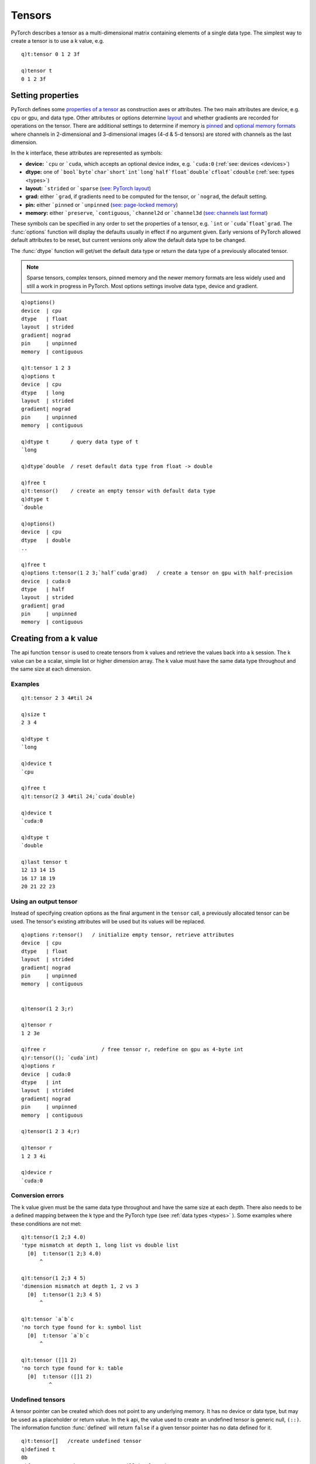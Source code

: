 .. index::  tensor

Tensors
=======

PyTorch describes a tensor as a multi-dimensional matrix containing elements of a single data type.
The simplest way to create a tensor is to use a k value, e.g.

::

   q)t:tensor 0 1 2 3f

   q)tensor t
   0 1 2 3f

.. index::  tensor; attributes
.. _tensor-attributes:

Setting properties
******************

PyTorch defines some `properties of a tensor <https://pytorch.org/docs/stable/tensor_attributes.html>`_ as construction axes or attributes.
The two main attributes are device, e.g. cpu or gpu, and data type.
Other attributes or options determine `layout <https://pytorch.org/docs/stable/tensor_attributes.html?highlight=layout#torch.torch.layout>`_ and whether gradients are recorded for operations on the tensor.
There are additional settings to determine if memory is `pinned <https://pytorch.org/docs/stable/notes/cuda.html#use-pinned-memory-buffers>`_ and `optional memory formats <https://pytorch.org/docs/stable/tensor_attributes.html?highlight=channels_last#torch.torch.memory_format>`_ where channels in 2-dimensional and 3-dimensional images (4-d & 5-d tensors) are stored with channels as the last dimension.

In the k interface, these attributes are represented as symbols:

- **device:** ```cpu`` or ```cuda``, which accepts an optional device index, e.g. ```cuda:0``  (:ref:`see: devices <devices>`)
- **dtype:** one of ```bool`byte`char`short`int`long`half`float`double`cfloat`cdouble`` (:ref:`see: types <types>`)
- **layout:** ```strided`` or ```sparse`` (`see: PyTorch layout <https://pytorch.org/docs/stable/tensor_attributes.html#torch-layout>`_)
- **grad:** either ```grad``, if gradients need to be computed for the tensor, or ```nograd``, the default setting.
- **pin:** either ```pinned`` or ```unpinned`` (`see: page-locked memory <https://pytorch.org/docs/stable/notes/cuda.html#use-pinned-memory-buffers>`_)
- **memory:** either ```preserve``, ```contiguous``, ```channel2d`` or ```channel3d`` (`see: channels last format <https://pytorch.org/tutorials/intermediate/memory_format_tutorial.html>`_)

These symbols can be specified in any order to set the properties of a tensor, e.g. ```int`` or ```cuda`float`grad``.
The :func:`options` function will display the defaults usually in effect if no argument given.  Early versions of PyTorch allowed default attributes to be reset, but current versions only allow the default data type to be changed.

.. function:: options() -> k dictionary
.. function:: options(ptr) -> k dictionary
   :noindex:

   | Dictionary of default attributes for tensor creation (empty arg) or values of the attributes for given tensor

The :func:`dtype` function will get/set the default data type or return the data type of a previously allocated tensor.

.. function:: dtype() -> sym
.. function:: dtype(sym) -> null
   :noindex:
.. function:: dtype(ptr) -> sym
   :noindex:

   | With an empty argument, :func:`dtype` returns the default data type, with a sym data type, it sets the default data type and with a tensor :doc:`pointer <pointers>`, the function returns the tensor's datatype.
   
.. note::
   Sparse tensors, complex tensors, pinned memory and the newer memory formats are less widely used and still a work in progress in PyTorch.
   Most options settings involve data type, device and gradient.

::

   q)options()
   device  | cpu
   dtype   | float
   layout  | strided
   gradient| nograd
   pin     | unpinned
   memory  | contiguous

   q)t:tensor 1 2 3
   q)options t
   device  | cpu
   dtype   | long
   layout  | strided
   gradient| nograd
   pin     | unpinned
   memory  | contiguous

   q)dtype t       / query data type of t
   `long

   q)dtype`double  / reset default data type from float -> double

   q)free t
   q)t:tensor()    / create an empty tensor with default data type
   q)dtype t
   `double

   q)options()
   device  | cpu
   dtype   | double
   ..

   q)free t
   q)options t:tensor(1 2 3;`half`cuda`grad)   / create a tensor on gpu with half-precision
   device  | cuda:0
   dtype   | half
   layout  | strided
   gradient| grad
   pin     | unpinned
   memory  | contiguous

.. index:: tensor; creating from a k value

Creating from a k value
***********************

The api function ``tensor`` is used to create tensors from k values and retrieve the values back into a k session. The k value can be a scalar, simple list or higher dimension array.  The k value must have the same data type throughout and the same size at each dimension.

.. function:: tensor(ptr) -> value

   | Return a k value from an :doc:`api-pointer <pointers>` to a previously allocated tensor

.. function:: tensor(value) -> tensor pointer
   :noindex:
.. function:: tensor(value;options) -> tensor pointer
   :noindex:

   | Create a tensor from k value.

   :param scalar,list,array value: the k value to populate the tensor.  If no options given, the :ref:`data type <types>` for the tensor will be mapped from the data type of the k value.
   :param sym options: one or more symbols for device, data type and other :ref:`tensor attributes <tensor-attributes>`.
   :return: An :doc:`api-pointer <pointers>` to the allocated tensor

Examples
^^^^^^^^

::

   q)t:tensor 2 3 4#til 24

   q)size t
   2 3 4

   q)dtype t
   `long

   q)device t
   `cpu

   q)free t
   q)t:tensor(2 3 4#til 24;`cuda`double)

   q)device t
   `cuda:0

   q)dtype t
   `double

   q)last tensor t
   12 13 14 15
   16 17 18 19
   20 21 22 23

.. index::  tensor; creation using output tensor

Using an output tensor
^^^^^^^^^^^^^^^^^^^^^^

Instead of specifying creation options as the final argument in the ``tensor`` call, a previously allocated tensor can be used.
The tensor's existing attributes will be used but its values will be replaced.

.. function:: tensor(value;out-tensor) -> null

   | Read k value and store in previously created tensor

   :param scalar,list,array value: the k value to populate the tensor.
   :param ptr out-tensor: a previously allocated :doc:`api-pointer <pointers>` to a tensor which will contain the new values.
   :return: null

::

   q)options r:tensor()   / initialize empty tensor, retrieve attributes
   device  | cpu
   dtype   | float
   layout  | strided
   gradient| nograd
   pin     | unpinned
   memory  | contiguous


   q)tensor(1 2 3;r)

   q)tensor r
   1 2 3e

   q)free r                  / free tensor r, redefine on gpu as 4-byte int
   q)r:tensor((); `cuda`int)
   q)options r
   device  | cuda:0
   dtype   | int
   layout  | strided
   gradient| nograd
   pin     | unpinned
   memory  | contiguous

   q)tensor(1 2 3 4;r)

   q)tensor r
   1 2 3 4i

   q)device r
   `cuda:0

.. index:: tensor; conversion errors

Conversion errors
^^^^^^^^^^^^^^^^^
The k value given must be the same data type throughout and have the same size at each depth.
There also needs to be a defined mapping between the k type and the PyTorch type (see :ref:`data types <types>` ).
Some examples where these conditions are not met:

::

   q)t:tensor(1 2;3 4.0)
   'type mismatch at depth 1, long list vs double list
     [0]  t:tensor(1 2;3 4.0)
         ^

   q)t:tensor(1 2;3 4 5)
   'dimension mismatch at depth 1, 2 vs 3
     [0]  t:tensor(1 2;3 4 5)
         ^

   q)t:tensor `a`b`c
   'no torch type found for k: symbol list
     [0]  t:tensor `a`b`c
         ^

   q)t:tensor ([]1 2)
   'no torch type found for k: table
     [0]  t:tensor ([]1 2)
            ^

.. _tensor-undefined:
.. index:: tensor; undefined tensors

Undefined tensors
^^^^^^^^^^^^^^^^^
A tensor pointer can be created which does not point to any underlying memory. It has no device or data type,
but may be used as a placeholder or return value. In the k api, the value used to create an undefined tensor is generic null, ``(::)``.
The information function :func:`defined` will return ``false`` if a given tensor pointer has no data defined for it.

::

   q)t:tensor[]   /create undefined tensor
   q)defined t
   0b
   q)free t       /the tensor must still be free'd

   q)t:tensor(::)
   q)defined t
   0b

   q)(::)~tensor t  /unary null is returned
   1b

   q)options t  / all sym options return null
   device  | 
   dtype   | 
   layout  | 
   gradient| 
   pin     | 
   memory  | 

An undefined tensor is different from an empty tensor, which is considered defined with a device and data type.

::

   q)e:tensor()

   q)defined e
   1b

   q)tensor e
   `real$()     /4-byte float is the default data type if not defined at creation

   q)options e
   device  | cpu
   dtype   | float
   layout  | strided
   gradient| nograd
   pin     | unpinned
   memory  | contiguous


Retrieving tensor values
^^^^^^^^^^^^^^^^^^^^^^^^
The ``tensor`` function can also be used to retrieve values from a previously created tensor into a k array.

.. function:: tensor(ptr) -> value
.. function:: tensor(ptr;ind) -> value
   :noindex:
.. function:: tensor(ptr;dim;ind) -> value
   :noindex:
.. function:: tensor(ptr;flag;dim;ind) -> value
   :noindex:

   | Return a k value from an :doc:`api-pointer <pointers>` to a previously allocated tensor

   :param ptr: a previously allocated :doc:`api-pointer <pointers>` to a tensor.
   :param  bool flag: an optional flag for :ref:`complex tensors <complex>` only, true to return real & imaginary parts along first dimension, false along last dimension.
   :param long dim: an optional dimension for the subsequent index.
   :param long ind: an optional index/indices to retrieve tensor[ind] if no preceding dimension, else tensor[;;ind] if dim=2, etc..

::

   q)t:tensor 2 3 4#til 24

   q)tensor(t;1)
   12 13 14 15
   16 17 18 19
   20 21 22 23

   q)tensor(t;-1;3)   / pytorch uses -1 for last dimension, -2 for second to last, ..
   3  7  11
   15 19 23

.. note::
   The dimension used for retrieving a particular index may be specfied with negative integers, i.e. -1 for final dimension, -2 for next to final dimension.
   A single index may also be specified as a negative number, -1 for last, -2 for second to last.
   However, a list of indices can only use 0 - n-1 where n is the size of the default or specified dimension.

::

   q)t:tensor 3 4#til 12

   q)tensor(t;-1)   /default dimension is zero
   8 9 10 11

   q)tensor(t;1;2 3)
   2  3 
   6  7 
   10 11

   q)tensor(t;-1;2 3)
   2  3 
   6  7 
   10 11
        
   q)tensor(t;-2;1 2)
   4 5 6  7 
   8 9 10 11

   q)tensor(t;-1;0 -1)
   'INDICES element is out of DATA bounds, id=-1 axis_dim=4
     [0]  tensor(t;-1;0 -1)
          ^

.. _tensor-modes:
.. index:: tensor; using creation mode

Tensor creation modes
*********************

In addition to supplying k values to initialise tensors, the following methods create tensors following a particular distribution, sequence, etc. The k interface function accepts arguments somewhat similar to the PyTorch function/methods listed here.

- `arange <https://pytorch.org/docs/stable/torch.html#torch.arange>`_: returns a tensor with a sequence of integers (replaces deprecated function: `range <https://pytorch.org/docs/stable/generated/torch.range.html?highlight=range#torch.range>`_)
- `empty <https://pytorch.org/docs/stable/torch.html#torch.empty>`_: returns a tensor of given size with uninitialized values
- `eye <https://pytorch.org/docs/stable/torch.html#torch.eye>`_: returns an identity matrix
- `full <https://pytorch.org/docs/stable/torch.html#torch.full>`_: returns a tensor filled with a single value
- `linspace <https://pytorch.org/docs/stable/torch.html#torch.linspace>`_: returns a tensor with values linearly spaced in some interval
- `logspace <https://pytorch.org/docs/stable/torch.html#torch.logspace>`_: returns a tensor with values logarithmically spaced in some interval
- `ones <https://pytorch.org/docs/stable/torch.html#torch.ones>`_: returns a tensor filled with ones
- `rand <https://pytorch.org/docs/stable/torch.html#torch.rand>`_: returns a tensor with values drawn from a uniform distribution on ``[0, 1)``
- `randint <https://pytorch.org/docs/stable/torch.html#torch.randint>`_: returns a tensor with integers randomly drawn from an interval
- `randn <https://pytorch.org/docs/stable/torch.html#torch.randn>`_: returns a tensor with values drawn from a unit normal distribution
- `randperm <https://pytorch.org/docs/stable/torch.html#torch.randperm>`_: returns a tensor with a random permutation of integers in some interval
- `zeros <https://pytorch.org/docs/stable/torch.html#torch.zeros>`_: returns a tensor filled with zeros
- `complex <https://pytorch.org/docs/stable/generated/torch.complex.html>`_: creates a complex tensor from real and imaginary values
- `sparse <https://pytorch.org/docs/stable/generated/torch.sparse_coo_tensor.html>`_: creates a sparse tensor from indices and values


Tensors are created in the k interface using the above methods by supplying a mode symbol as the first argument to the same ``tensor`` api function.

::

   q)t:tensor(`zeros; 2 3; `int)
   q)tensor t
   0 0 0
   0 0 0

.. index:: zeros, ones, empty

.. _tensor-by-size:

Creating by size: zeros, ones, empty
^^^^^^^^^^^^^^^^^^^^^^^^^^^^^^^^^^^^

Return tensor filled with `zeros <https://pytorch.org/docs/stable/torch.html#torch.zeros>`_,
`ones <https://pytorch.org/docs/stable/torch.html#torch.ones>`_,
and uninitialized (`empty <https://pytorch.org/docs/stable/torch.html#torch.empty>`_).

.. function:: tensor(mode;size) -> tensor pointer
.. function:: tensor(mode;size;options) -> tensor pointer
   :noindex:

   | Create a tensor given mode, size  and optional attribute(s).

   :param sym mode: one of ```zeros``, ```ones``, ```empty``
   :param long size: scalar/list specifiying size of array
   :param sym options: one or more symbols for device, data type and other :ref:`tensor attributes <tensor-attributes>`.
   :return: An :doc:`api-pointer <pointers>` to the allocated tensor

Alternate form using an input tensor to supply size, i.e. size will be derived from the input tensor,
similar to PyTorch creation function `torch.ones_like <https://pytorch.org/docs/stable/torch.html#torch.ones_like>`_.

.. function:: tensor(mode;in-tensor) -> tensor pointer
.. function:: tensor(mode;in-tensor;options) -> tensor pointer
   :noindex:

   | Create a tensor given mode and input tensor whose size will be used to create new tensor, along with optional tensor attribute(s). 

   :param sym mode: one of ```zeros``, ```ones``, ```empty``
   :param ptr in-tensor: an :doc:`api-pointer <pointers>` to a previously allocated tensor -- its size will determine size of newly created tensor. Device, data type and layout also default to those of the input tensor but can be overwritten by explicit options given in last argument.
   :param sym options: one or more symbols for device, data type and other :ref:`tensor attributes <tensor-attributes>`.
   :return: An :doc:`api-pointer <pointers>` to the allocated tensor.

Alternate form using an output tensor instead of options that control data type, device, etc.

.. function:: tensor(mode;size;out-tensor) -> null
   :noindex:

   :param sym mode: one of ```zeros``, ```ones``, ```empty``.
   :param long size: scalar/list specifiying size of array.
   :param ptr out-tensor: an :doc:`api-pointer <pointers>` to a previously allocated output tensor.
   :return: null return, resets values according to size given and attributes of the output tensor.

::

   q)tensor t:tensor(`zeros;3 2)
   0 0
   0 0
   0 0

   q)tensor(`ones;5;t)  / use t as an output tensor
   q)tensor t
   1 1 1 1 1e

   q)tensor(`empty;100;t) / t is filled with unitialized values
   q)tensor t
   1 1 1 1 1 0 4.332332e-37 0 2.791531e+20 1.693048e+22 7.501883e+28 2.733884e+2..

.. index:: full

.. _tensor-full:

Tensor with single value
^^^^^^^^^^^^^^^^^^^^^^^^

Creating tensor with single value: `full <https://pytorch.org/docs/stable/torch.html#torch.full>`_.

.. function:: tensor(mode;size;value) -> tensor pointer
.. function:: tensor(mode;size;value;options) -> tensor pointer
   :noindex:

   | Create a tensor given mode = ```full``, size, fill value  and optional attribute(s).

   :param sym mode: set to ```full`` 
   :param long size: scalar/list specifiying size of array
   :param scalar value: scalar fill value, real or double k type. Also possible to specify non floating point scalar, but options must include required tensor data type.
   :param sym options: one or more symbols for device, data type and other :ref:`tensor attributes <tensor-attributes>`.
   :return: An :doc:`api-pointer <pointers>` to the allocated tensor

Alternate form using an input tensor for size:

.. function:: tensor(mode;in-tensor;value) -> tensor pointer
.. function:: tensor(mode;in-tensor;value;options) -> tensor pointer

   | Create a tensor given mode of ```full`` and input tensor whose size will be used to create new tensor, along with fill value and optional tensor attribute(s). Similar to PyTorch creation function `torch.full_like <https://pytorch.org/docs/stable/torch.html#torch.full_like>`_.

Alternate form using an output tensor instead of options that control data type, device, etc.

.. function:: tensor(mode;size;value;out-tensor) -> null

::

   q)t:tensor(`full; 2 5; 3.0)

   q)tensor t
   3 3 3 3 3
   3 3 3 3 3

   q)b:tensor(`full;t;1b)  / create boolean tensor, use t's size

   q)tensor b
   11111b
   11111b

   q)tensor(`full;7;4.5;b)  / use b's properties, fill with 4.5 -> boolean

   q)tensor b
   1111111b

.. index:: rand, randn

.. _tensor-random:

Random tensors
^^^^^^^^^^^^^^

Return a tensor filled with random numbers from a uniform distribution on ``[0, 1)`` (`rand <https://pytorch.org/docs/stable/torch.html#torch.rand>`_) or unit normal (`randn <https://pytorch.org/docs/stable/torch.html#torch.randn>`_).

Parameters and function calls are as above for mode of ```zeros``, ```ones`` and ```empty``.

.. function:: tensor(mode;size) -> tensor pointer
.. function:: tensor(mode;size;options) -> tensor pointer
   :noindex:

   | Create a tensor given mode, size  and optional attribute(s).

   :param sym mode: one of ```rand`` or ```randn``.
   :param long size: scalar/list specifiying size of array.
   :param sym options: one or more symbols for device, data type and other :ref:`tensor attributes <tensor-attributes>`.
   :return: An :doc:`api-pointer <pointers>` to the allocated tensor.

Alternate form using an input tensor to supply size, i.e. size will be derived from the input tensor,

.. function:: tensor(mode;in-tensor) -> tensor pointer
   :noindex:
.. function:: tensor(mode;in-tensor;options) -> tensor pointer
   :noindex:

   | Create a tensor given mode and input tensor whose size will be used to create new tensor, along with optional tensor attribute(s). 

   :param sym mode: ```rand`` or ```randn``.
   :param ptr in-tensor: an :doc:`api-pointer <pointers>` to a previously allocated tensor -- its size will determine size of newly created tensor. Device, data type and layout also default to those of the input tensor but can be overwritten by explicit options given in last argument.
   :param sym options: one or more symbols for device, data type and other :ref:`tensor attributes <tensor-attributes>`.
   :return: An :doc:`api-pointer <pointers>` to the allocated tensor.

Alternate form using an output tensor instead of options that control data type, device, etc.

.. function:: tensor(mode;size;out-tensor) -> null
   :noindex:

   :param sym mode: one of ```rand`` or ```randn``.
   :param long size: scalar/list specifiying size of array.
   :param ptr out-tensor: an :doc:`api-pointer <pointers>` to a previously allocated output tensor.
   :return: null return, resets values according to size given and attributes of the output tensor.

::

   q)tensor t:tensor(`rand;10)
   0.05592483 0.7734587 0.1025799 0.6335379 0.3350263 0.5218872 0.8726696 0.9215..

   q)free t
   q)(avg;dev)@\:tensor t:tensor(`randn;10000000;`double)
   -0.0002174295 0.9999617

.. index::  randint

.. _tensor-randint:

Random integers
^^^^^^^^^^^^^^^
Create a tensor filled with random integers between given range: `randint <https://pytorch.org/docs/stable/torch.html#torch.randint>`_.
Called by specifying low, high and size, or high and size (low defaults to zero), as well as other combinations with input and output tensors.

.. function:: tensor(mode;high;size) -> tensor pointer
.. function:: tensor(mode;low;high;size) -> tensor pointer
   :noindex:
.. function:: tensor(mode;low;high;size;options) -> tensor pointer
   :noindex:

   | Create a tensor given mode, range and size, along with optional tensor attributes.

   :param sym mode: ```randint``.
   :param long low: lowest intger to be drawn from the distribution, set to zero if not given.
   :param long high: one above the highest intger to be drawn from the distribution.
   :param long size: scalar/list specifiying size of array.
   :param sym options: one or more symbols for device, data type and other :ref:`tensor attributes <tensor-attributes>`.
   :return: An :doc:`api-pointer <pointers>` to the allocated tensor.

An alternate form where an input tensor is supplied to provide the size of the created tensor. Tensor creation options will default to those of the input tensor unless explicitly supplied in the final argument:

.. function:: tensor(mode;in-tensor;high) -> tensor pointer
   :noindex:
.. function:: tensor(mode;in-tensor;low;high) -> tensor pointer
   :noindex:
.. function:: tensor(mode;in-tensor;low;high;options) -> tensor pointer
   :noindex:

   :param ptr in-tensor: an :doc:`api-pointer <pointers>` to a previously allocated tensor -- its size will determine size of newly created tensor. Device, data type and layout also default to those of the input tensor but can be overwritten by explicit options given in last argument.
   :return: An :doc:`api-pointer <pointers>` to the allocated tensor.

The function call can also use a final argument of a previously allocated tensor as an output tensor:

.. function:: tensor(mode;high;size;out-tensor) -> tensor pointer
   :noindex:
.. function:: tensor(mode;low;high;size;out-tensor) -> tensor pointer
   :noindex:

   :param ptr out-tensor: an :doc:`api-pointer <pointers>` to a previously allocated output tensor.
   :return: null return, resets values according to size given and attributes of the output tensor.

::

   q)free t
   q)t:tensor(`randint; -5; 6; 2 5; `float`cuda)
   q)tensor t
   4 0  -2 2 0
   4 -5 2  3 3

   q)tensor(`randint; 100; 3 9; t)
   q)tensor t
   85 55 87 0  1  81 36 97 22
   98 20 66 12 0  95 39 66 12
   21 82 59 39 64 91 54 59 91

   q)dtype t
   `float
   q)device t
   `cuda:0
   q)size t
   3 9

   q)tensor(`randint; 100; 1000000; t)
   q)avg tensor t
   49.48276
   q)size t
   ,1000000

.. index:: randperm

.. _tensor-randperm:

Random permutations
^^^^^^^^^^^^^^^^^^^
Returns `random permutations <https://pytorch.org/docs/stable/generated/torch.randperm.html#torch.randperm>`_ of integers from 0 to n-1 given n.

.. function:: tensor(mode;n) -> tensor pointer
.. function:: tensor(mode;n;options) -> tensor pointer
   :noindex:

   :param sym mode: ```randperm``.
   :param long n: return random permutation of integers from 0-n-1 given n.
   :param sym options: one or more symbols for device, data type and other :ref:`tensor attributes <tensor-attributes>`.
   :return: An :doc:`api-pointer <pointers>` to the allocated tensor.

The function call can also use a final argument of a previously allocated tensor as an output tensor:

.. function:: tensor(mode;n;out-tensor) -> tensor pointer
   :noindex:

   :param sym mode: ```randperm``.
   :param long n: return random permutation of integers from 0-n-1 given n.
   :param ptr out-tensor: an :doc:`api-pointer <pointers>` to a previously allocated output tensor.
   :return: null return, resets values according to size given and attributes of the output tensor.

::

   q)t:tensor(`randperm;10)
   q)tensor t
   1 2 5 8 7 9 4 3 6 0

   q)free t
   q)t:tensor(`randperm;10;`pinned`double)   / pinned memory, double data type
   q)tensor t
   6 0 9 4 1 3 5 2 8 7f

   q)tensor(`randperm;5;t)                   / use t as output tensor
   q)tensor t
   2 3 1 4 0f

.. index:: arange, range

.. _tensor-range:

Evenly spaced tensors
^^^^^^^^^^^^^^^^^^^^^
Creation modes `arange <https://pytorch.org/docs/stable/generated/torch.arange.html>`__
and the deprecated
`range <https://pytorch.org/docs/stable/generated/torch.range.html>`__)
return a 1-dimensional tensor of size (end-start)/step size, with start defaulting to zero and step size to 1.

.. function:: tensor(mode;end) -> tensor pointer
.. function:: tensor(mode;start;end) -> tensor pointer
   :noindex:
.. function:: tensor(mode;start;end;step) -> tensor pointer
   :noindex:
.. function:: tensor(mode;start;end;step;options) -> tensor pointer
   :noindex:

   :param sym mode: ```arange`` or ```range``.
   :param long start: starting value for the set of points, default is 0 for mode of ```arange``, must be given for ```range``.
   :param long end: ending value for the set of points, mode=```arange`` returns points up to but not including ``end``, mode of ```range`` returns points including end.
   :param long step: step size or gap between each pair of adjacent points, default is 1.
   :param sym options: one or more symbols for device, data type and other :ref:`tensor attributes <tensor-attributes>`.
   :return: An :doc:`api-pointer <pointers>` to the allocated tensor.

The function call can also use a final argument of a previously allocated tensor as an output tensor:

.. function:: tensor(mode;start;end;step;out-tensor) -> tensor pointer
   :noindex:

   :param ptr out-tensor: an :doc:`api-pointer <pointers>` to a previously allocated output tensor.
   :return: null return, resets values according to size given and attributes of the output tensor.

::

   q)tensor a:tensor(`arange;5)
   0 1 2 3 4

   q)tensor r:tensor(`range;0;5)
   0 1 2 3 4 5e

   q)t:tensor(`arange;0;10;2)
   q)tensor t
   0 2 4 6 8

   q)free t
   q)tensor t:tensor(`arange;.1;.8;.1)
   0.1 0.2 0.3 0.4 0.5 0.6 0.7e

.. index:: linspace, logspace

.. _tensor-even-spaced:

Creation modes 
`PyTorch function linspace <https://pytorch.org/docs/stable/generated/torch.linspace.html>`_ and
`logspace <https://pytorch.org/docs/stable/generated/torch.logspace.html>`__
create 1-dimensional tensors evenly spaced from ``start`` to ``end``, inclusive with linear step size or log scale of (end - start)/(steps-1).

.. function:: tensor(mode;start;end;steps) -> tensor pointer
.. function:: tensor(mode;start;end;steps;base) -> tensor pointer
   :noindex:
.. function:: tensor(mode;start;end;steps;base;options) -> tensor pointer
   :noindex:

   :param sym mode: ```linspace`` or ```logspace``.
   :param long start: starting value for the set of points.
   :param long end: ending value for the set of points.
   :param long steps: size of the created tensor running from ``start`` to ``end``.
   :param double base: optional base of the log function, default=``10.0``, only for mode=```logspace``
   :param sym options: one or more symbols for device, data type and other :ref:`tensor attributes <tensor-attributes>`.
   :return: An :doc:`api-pointer <pointers>` to the allocated tensor.

The function call can also use a final argument of a previously allocated tensor as an output tensor:

.. function:: tensor(mode;start;end;steps;base;out-tensor) -> tensor pointer
   :noindex:

   :param ptr out-tensor: an :doc:`api-pointer <pointers>` to a previously allocated output tensor.
   :return: null return, resets values according to size given and attributes of the output tensor.

::

   q)t:tensor(`linspace;0;9;10)
   q)tensor t
   0 1 2 3 4 5 6 7 8 9e

   q)free t
   q)t:tensor(`logspace;1;2;10)
   q)tensor t
   10 12.9155 16.68101 21.54435 27.82559 35.93814 46.41589 59.94843 77.42637 100e

   q)tensor(`logspace;1;2;10;2.0;t)
   q)tensor t
   2 2.16012 2.333058 2.519842 2.72158 2.939469 3.174802 3.428976 3.703499 4e
   q)2 xlog tensor t
   1 1.111111 1.222222 1.333333 1.444444 1.555556 1.666667 1.777778 1.888889 2

.. index:: eye

.. _tensor-identity:

Identity matrix
^^^^^^^^^^^^^^^
Function `eye <https://pytorch.org/docs/stable/generated/torch.eye.html?highlight=eye#torch.eye>`__
in PyTorch returns a 2-dimensional tensor with ones on the diagonal and zeros elsewhere.

.. function:: tensor(mode;n) -> tensor pointer
.. function:: tensor(mode;n;m) -> tensor pointer
   :noindex:
.. function:: tensor(mode;n;m;options) -> tensor pointer
   :noindex:

   :param sym mode: ```eye``.
   :param long n: number of rows in the matrix.
   :param long m: optional number of columns in the matrix, default is number of rows equal to columns.
   :param sym options: one or more symbols for device, data type and other :ref:`tensor attributes <tensor-attributes>`.
   :return: An :doc:`api-pointer <pointers>` to the allocated matrix.

The function call can also use a final argument of a previously allocated tensor as an output tensor:

.. function:: tensor(mode;n;out-tensor) -> tensor pointer
   :noindex:
.. function:: tensor(mode;n;m;out-tensor) -> tensor pointer
   :noindex:

   :param ptr out-tensor: an :doc:`api-pointer <pointers>` to a previously allocated output tensor.
   :return: null return, resets values according to rows or rows and columns given and attributes of the output tensor.

::

   q)t:tensor(`eye;3)
   q)tensor t
   1 0 0
   0 1 0
   0 0 1

   q)free t
   q)t:tensor(`eye;3;5;`bool`cuda)
   q)tensor t
   10000b
   01000b
   00100b

.. index:: complex

.. _tensor-complex:

Complex tensor
^^^^^^^^^^^^^^

A tensor of complex numbers can be created by supplying the real and imaginary parts, along with optional attributes. See :ref:`section on complex tensors <complex>` for other methods and details on complex tensors.  The tensor creation method below is meant to match PyTorch's `torch.complex <https://pytorch.org/docs/stable/generated/torch.complex.html>`_ function.

.. function:: tensor(mode;real;imag) -> tensor pointer
.. function:: tensor(mode;real;imag;options) -> tensor pointer
   :noindex:

   :param sym mode: ```complex``.
   :param numeric real: real part of the complex tensor as a k value.
   :param numeric imag: imaginary part of the complex tensor as a k value (same size as the real part).
   :param sym options: one or more symbols for device, data type and other :ref:`tensor attributes <tensor-attributes>`.
   :return: An :doc:`api-pointer <pointers>` to the allocated complex tensor.

::

   q)t:tensor(`complex;1 2 3;-1 2 0;`cdouble`cuda)
   q)options t
   device  | cpu
   dtype   | cdouble
   layout  | strided
   gradient| nograd
   pin     | unpinned
   memory  | contiguous

   q)tensor(t;1b)  / retrieve complex tensor as (real;imag)
   1  2 3
   -1 2 0

   q)tensor[t]~tensor(t;1b) /default behaviour is flag set true
   1b

   q)tensor(t;0b)  / retrieve as real,'imag
   1 -1
   2 2 
   3 0 

An alternate form of the above function call uses a single k value to create the complex tensor, with real and imaginary values across the first or last dimension of the given array.

.. function:: tensor(mode;value) -> tensor pointer
   :noindex:
.. function:: tensor(mode;value;flag) -> tensor pointer
   :noindex:
.. function:: tensor(mode;value;options) -> tensor pointer
   :noindex:
.. function:: tensor(mode;value;flag;options) -> tensor pointer
   :noindex:

   :param sym mode: ```complex``.
   :param numeric value: real & imaginary part of the complex tensor as a k value.
   :param bool flag: a flag set true to indicate real and imaginary values are across the first dimension, else last dimension.  If no flag given, the overall session flag for :ref:`complex first dimension <complex-first>` will be used.
   :param sym options: one or more symbols for device, data type and other :ref:`tensor attributes <tensor-attributes>`.
   :return: An :doc:`api-pointer <pointers>` to the allocated complex tensor.

::

   q)setting`complexfirst
   1b

   q)x:(1 2 3; -1 0 2)

   q)t:tensor(`complex; x)   / default setting: real and imaginary across 1st dim

   q)tensor t                / retrieval also uses default setting
   1  2 3
   -1 0 2

   q)tensor(t;0b)           / retrieve and arrange across last dimension
   1 -1
   2 0 
   3 2 

   q)use[t]tensor(`complex; x; 0b)
   'complex: single input array must have a last dimension of size 2 (real,'imaginary), given size of [2, 3]
     [0]  use[t]tensor(`complex; x; 0b)
                ^

   q)use[t]tensor(`complex;flip x; 0b)


.. index:: sparse

.. _tensor-sparse:

Sparse tensor
^^^^^^^^^^^^^

A sparse tensor can be created by supplying indices and values, along with optional attributes. See :ref:`section on sparse tensors <sparse>` for other methods and details on sparse tensors.  The tensor creation method below is meant to match PyTorch's `torch.sparse_coo_tensor <https://pytorch.org/docs/stable/generated/torch.sparse_coo_tensor.html>`_ function.

.. function:: tensor(mode;ind;val) -> tensor pointer
.. function:: tensor(mode;ind;val;options) -> tensor pointer
   :noindex:
.. function:: tensor(mode;ind;val;size) -> tensor pointer
   :noindex:
.. function:: tensor(mode;ind;val;size;options) -> tensor pointer
   :noindex:

   :param sym mode: ```sparse``.
   :param long ind: 2-d array of indices, each row corresponds to sparse dimension, each column for the non-zero values.
   :param numeric val: scalar of list of k values corresponding to the given indices.
   :param long size: scalar or list indicating the full size of the tensor; will be inferred as minimum size to hold all non-zero indices.
   :param sym options: one or more symbols for device, data type and other :ref:`tensor attributes <tensor-attributes>`.
   :return: An :doc:`api-pointer <pointers>` to the allocated sparse tensor.

::

   q)show 0 -1 1 rotate'(v:1 2 3),\:0 0  / sparse matrix with values along diagonal
   1 0 0
   0 2 0
   0 0 3

   q)show i:flip 3 3 vs/:0 4 8
   0 1 2
   0 1 2

   q)s:tensor(`sparse; i; v; `double)

   q)tensor s
   1 0 0
   0 2 0
   0 0 3

   q)size s
   3 3

   q)indices s
   0 1 2
   0 1 2

   q)values s
   1 2 3f

   q)use[s]tensor(`sparse; i; v; 3 5; `double)  / size beyond given indices
   q)size s
   3 5

   q)tensor s
   1 0 0 0 0
   0 2 0 0 0
   0 0 3 0 0

